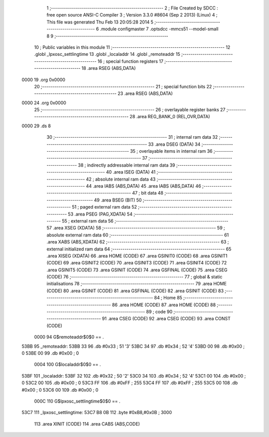                               1 ;--------------------------------------------------------
                              2 ; File Created by SDCC : free open source ANSI-C Compiler
                              3 ; Version 3.3.0 #8604 (Sep  2 2013) (Linux)
                              4 ; This file was generated Thu Feb 13 20:05:28 2014
                              5 ;--------------------------------------------------------
                              6 	.module configmaster
                              7 	.optsdcc -mmcs51 --model-small
                              8 	
                              9 ;--------------------------------------------------------
                             10 ; Public variables in this module
                             11 ;--------------------------------------------------------
                             12 	.globl _lpxosc_settlingtime
                             13 	.globl _localaddr
                             14 	.globl _remoteaddr
                             15 ;--------------------------------------------------------
                             16 ; special function registers
                             17 ;--------------------------------------------------------
                             18 	.area RSEG    (ABS,DATA)
   0000                      19 	.org 0x0000
                             20 ;--------------------------------------------------------
                             21 ; special function bits
                             22 ;--------------------------------------------------------
                             23 	.area RSEG    (ABS,DATA)
   0000                      24 	.org 0x0000
                             25 ;--------------------------------------------------------
                             26 ; overlayable register banks
                             27 ;--------------------------------------------------------
                             28 	.area REG_BANK_0	(REL,OVR,DATA)
   0000                      29 	.ds 8
                             30 ;--------------------------------------------------------
                             31 ; internal ram data
                             32 ;--------------------------------------------------------
                             33 	.area DSEG    (DATA)
                             34 ;--------------------------------------------------------
                             35 ; overlayable items in internal ram 
                             36 ;--------------------------------------------------------
                             37 ;--------------------------------------------------------
                             38 ; indirectly addressable internal ram data
                             39 ;--------------------------------------------------------
                             40 	.area ISEG    (DATA)
                             41 ;--------------------------------------------------------
                             42 ; absolute internal ram data
                             43 ;--------------------------------------------------------
                             44 	.area IABS    (ABS,DATA)
                             45 	.area IABS    (ABS,DATA)
                             46 ;--------------------------------------------------------
                             47 ; bit data
                             48 ;--------------------------------------------------------
                             49 	.area BSEG    (BIT)
                             50 ;--------------------------------------------------------
                             51 ; paged external ram data
                             52 ;--------------------------------------------------------
                             53 	.area PSEG    (PAG,XDATA)
                             54 ;--------------------------------------------------------
                             55 ; external ram data
                             56 ;--------------------------------------------------------
                             57 	.area XSEG    (XDATA)
                             58 ;--------------------------------------------------------
                             59 ; absolute external ram data
                             60 ;--------------------------------------------------------
                             61 	.area XABS    (ABS,XDATA)
                             62 ;--------------------------------------------------------
                             63 ; external initialized ram data
                             64 ;--------------------------------------------------------
                             65 	.area XISEG   (XDATA)
                             66 	.area HOME    (CODE)
                             67 	.area GSINIT0 (CODE)
                             68 	.area GSINIT1 (CODE)
                             69 	.area GSINIT2 (CODE)
                             70 	.area GSINIT3 (CODE)
                             71 	.area GSINIT4 (CODE)
                             72 	.area GSINIT5 (CODE)
                             73 	.area GSINIT  (CODE)
                             74 	.area GSFINAL (CODE)
                             75 	.area CSEG    (CODE)
                             76 ;--------------------------------------------------------
                             77 ; global & static initialisations
                             78 ;--------------------------------------------------------
                             79 	.area HOME    (CODE)
                             80 	.area GSINIT  (CODE)
                             81 	.area GSFINAL (CODE)
                             82 	.area GSINIT  (CODE)
                             83 ;--------------------------------------------------------
                             84 ; Home
                             85 ;--------------------------------------------------------
                             86 	.area HOME    (CODE)
                             87 	.area HOME    (CODE)
                             88 ;--------------------------------------------------------
                             89 ; code
                             90 ;--------------------------------------------------------
                             91 	.area CSEG    (CODE)
                             92 	.area CSEG    (CODE)
                             93 	.area CONST   (CODE)
                     0000    94 G$remoteaddr$0$0 == .
   53BB                      95 _remoteaddr:
   53BB 33                   96 	.db #0x33	; 51	'3'
   53BC 34                   97 	.db #0x34	; 52	'4'
   53BD 00                   98 	.db #0x00	; 0
   53BE 00                   99 	.db #0x00	; 0
                     0004   100 G$localaddr$0$0 == .
   53BF                     101 _localaddr:
   53BF 32                  102 	.db #0x32	; 50	'2'
   53C0 34                  103 	.db #0x34	; 52	'4'
   53C1 00                  104 	.db #0x00	; 0
   53C2 00                  105 	.db #0x00	; 0
   53C3 FF                  106 	.db #0xFF	; 255
   53C4 FF                  107 	.db #0xFF	; 255
   53C5 00                  108 	.db #0x00	; 0
   53C6 00                  109 	.db #0x00	; 0
                     000C   110 G$lpxosc_settlingtime$0$0 == .
   53C7                     111 _lpxosc_settlingtime:
   53C7 B8 0B               112 	.byte #0xB8,#0x0B	; 3000
                            113 	.area XINIT   (CODE)
                            114 	.area CABS    (ABS,CODE)
